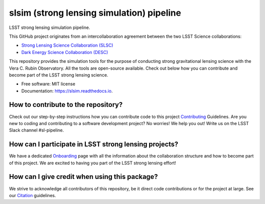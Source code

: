 ============
slsim (strong lensing simulation) pipeline
============

|Read the Docs| |GitHub| |Codecov| |Black| |docformatter| |docstyle|


LSST strong lensing simulation pipeline.

This GitHub project originates from an intercollaboration agreement between
the two LSST Science collaborations:

- `Strong Lensing Science Collaboration (SLSC) <https://sites.google.com/view/lsst-stronglensing?pli=1>`_
- `Dark Energy Science Collaboration (DESC) <https://lsstdesc.org>`_

This repository provides the simulation tools for the purpose of conducting strong gravitational lensing science with the Vera C. Rubin Observatory.
All the tools are open-source available. Check out below how you can contribute and become part of the LSST strong lensing science.


* Free software: MIT license
* Documentation: https://slsim.readthedocs.io.


How to contribute to the repository?
------------------------------------
Check out our step-by-step instructions how you can contribute code to this project Contributing_ Guidelines.
Are you new to coding and contributing to a software development project? No worries! We help you out! Write us on the LSST Slack channel #sl-pipeline.


How can I participate in LSST strong lensing projects?
------------------------------------------------------
We have a dedicated Onboarding_ page with all the information about the collaboration structure and how to become part of this project.
We are excited to having you part of the LSST strong lensing effort!


How can I give credit when using this package?
----------------------------------------------
We strive to acknowledge all contributors of this repository, be it direct code contributions or for the project at large.
See our Citation_ guidelines.


.. _Contributing: https://slsim.readthedocs.io/en/latest/contributing.html
.. _Onboarding: https://slsim.readthedocs.io/en/latest/onboarding.html
.. _Citation: https://slsim.readthedocs.io/en/latest/citation.html


.. |Read the Docs| image:: https://readthedocs.org/projects/slsim/badge/?version=latest
    :target: https://slsim.readthedocs.io/en/latest/?badge=latest
    :alt: Documentation Status

.. |GitHub| image:: https://github.com/LSST-strong-lensing/slsim/workflows/CI/badge.svg
    :target: https://github.com/LSST-strong-lensing/slsim/actions
    :alt: Build Status

.. |Codecov| image:: https://codecov.io/gh/LSST-strong-lensing/slsim/graph/badge.svg?token=PyDRdtsGSX
    :target: https://codecov.io/gh/LSST-strong-lensing/slsim
    :alt: Code coverage

.. |Black| image:: https://img.shields.io/badge/code%20style-black-000000.svg
    :target: https://github.com/psf/black

.. |docstyle| image:: https://img.shields.io/badge/%20style-sphinx-0a507a.svg
    :target: https://www.sphinx-doc.org/en/master/usage/index.html

.. |docformatter| image:: https://img.shields.io/badge/%20formatter-docformatter-fedcba.svg
    :target: https://github.com/PyCQA/docformatter
